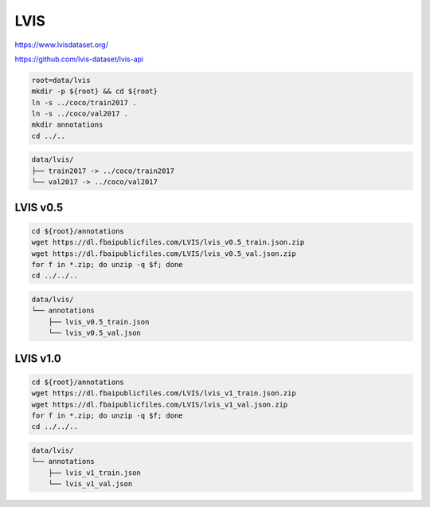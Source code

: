 LVIS
====

https://www.lvisdataset.org/

https://github.com/lvis-dataset/lvis-api

.. code-block:: bash

    root=data/lvis
    mkdir -p ${root} && cd ${root}
    ln -s ../coco/train2017 .
    ln -s ../coco/val2017 .
    mkdir annotations
    cd ../..

.. code::

    data/lvis/
    ├── train2017 -> ../coco/train2017
    └── val2017 -> ../coco/val2017

LVIS v0.5
---------

.. code-block:: bash

    cd ${root}/annotations
    wget https://dl.fbaipublicfiles.com/LVIS/lvis_v0.5_train.json.zip
    wget https://dl.fbaipublicfiles.com/LVIS/lvis_v0.5_val.json.zip
    for f in *.zip; do unzip -q $f; done
    cd ../../..

.. code::

    data/lvis/
    └── annotations
        ├── lvis_v0.5_train.json
        └── lvis_v0.5_val.json

LVIS v1.0
---------

.. code-block:: bash

    cd ${root}/annotations
    wget https://dl.fbaipublicfiles.com/LVIS/lvis_v1_train.json.zip
    wget https://dl.fbaipublicfiles.com/LVIS/lvis_v1_val.json.zip
    for f in *.zip; do unzip -q $f; done
    cd ../../..

.. code::

    data/lvis/
    └── annotations
        ├── lvis_v1_train.json
        └── lvis_v1_val.json
